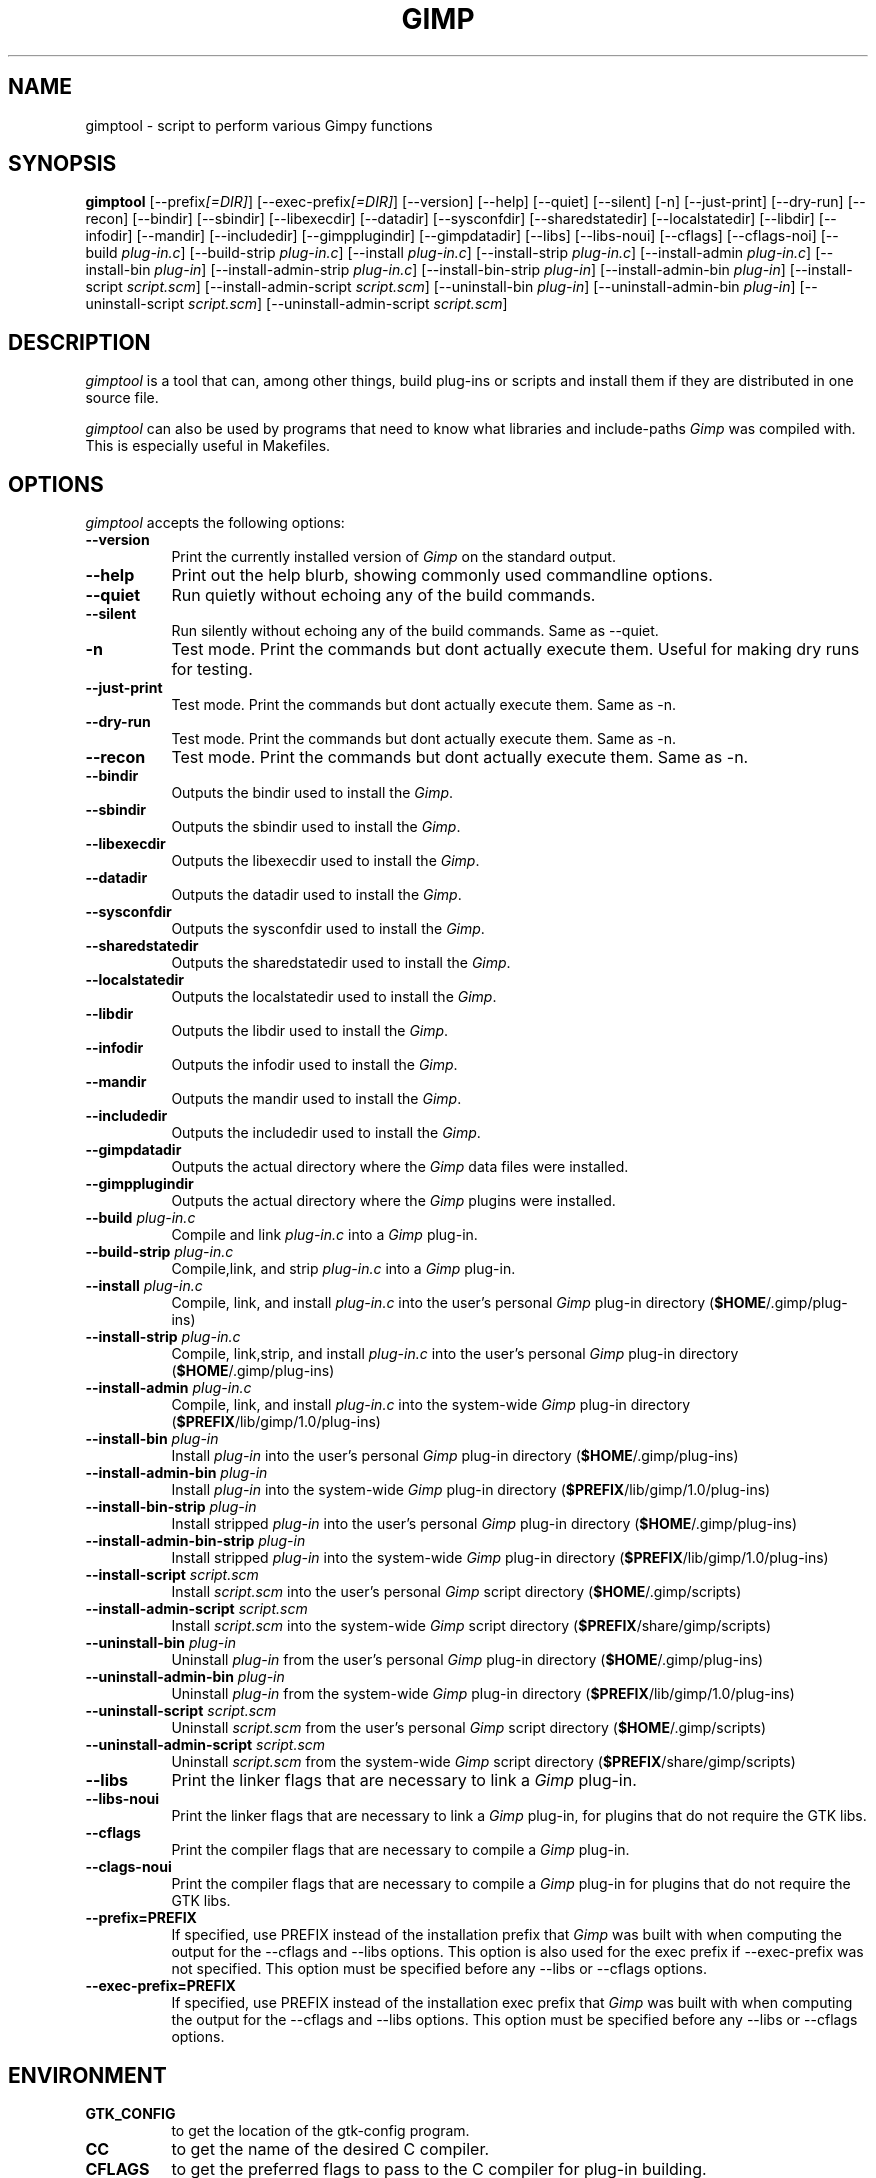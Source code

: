 .TH GIMP "11 May 1998" Version 1.0
.SH NAME
gimptool - script to perform various Gimpy functions
.SH SYNOPSIS
.B gimptool
[\-\-prefix\fI[=DIR]\fP] [\-\-exec\-prefix\fI[=DIR]\fP] [\-\-version]
[\-\-help] [\-\-quiet] [\-\-silent] [\-n] [\-\-just-print] [\-\-dry-run] [\-\-recon]
[\-\-bindir] [\-\-sbindir] [\-\-libexecdir] [\-\-datadir] [\-\-sysconfdir]
[\-\-sharedstatedir] [\-\-localstatedir] [-\-libdir] [\-\-infodir] [\-\-mandir]
[\-\-includedir] [\-\-gimpplugindir] [\-\-gimpdatadir]
[\-\-libs] [\-\-libs-noui] [\-\-cflags] [\-\-cflags-noi] [\-\-build \fIplug\-in.c\fP]
[\-\-build\-strip \fIplug\-in.c\fP] [\-\-install \fIplug\-in.c\fP]
[\-\-install-strip \fIplug\-in.c\fP] [\-\-install-admin \fIplug-in.c\fP] 
[\-\-install\-bin \fIplug\-in\fP]
[\-\-install\-admin\-strip \fIplug-in.c\fP] [\-\-install\-bin\-strip \fIplug\-in\fP]
[\-\-\install\-admin\-bin \fIplug\-in\fP] [\-\-install\-script \fIscript.scm\fP] 
[\-\-\install\-admin\-script \fIscript.scm\fP]
[\-\-uninstall\-bin \fIplug\-in\fP] [\-\-uninstall\-admin\-bin \fIplug\-in\fP]
[\-\-uninstall\-script \fIscript.scm\fP] [\-\-uninstall\-admin\-script \fIscript.scm\fP]


.SH DESCRIPTION
.PP
\fIgimptool\fP is a tool that can, among other things, build plug-ins
or scripts and install them if they are distributed in one source file.
.PP
\fIgimptool\fP can also be used by programs that need to know what libraries
and include-paths \fIGimp\fP was compiled with. This is especially useful
in Makefiles.

.SH OPTIONS
.l
\fIgimptool\fP accepts the following options:
.TP 8
.B  \-\-version
Print the currently installed version of \fIGimp\fP on the standard output.
.TP 8
.B \-\-help
Print out the help blurb, showing commonly used commandline options.
.TP 8
.B \-\-quiet
Run quietly without echoing any of the build commands.
.TP 8
.B \-\-silent
Run silently without echoing any of the build commands. Same as \-\-quiet.
.TP 8
.B \-n
Test mode. Print the commands but dont actually execute them. Useful for
making dry runs for testing.
.TP 8
.B \-\-just-print
Test mode. Print the commands but dont actually execute them. Same as \-n.
.TP 8
.B \-\-dry-run
Test mode. Print the commands but dont actually execute them. Same as \-n.
.TP 8
.B \-\-recon
Test mode. Print the commands but dont actually execute them. Same as \-n.
.TP 8
.B \-\-bindir
Outputs the bindir used to install the \fIGimp\fP.
.TP 8
.B \-\-sbindir
Outputs the sbindir used to install the \fIGimp\fP.
.TP 8
.B \-\-libexecdir
Outputs the libexecdir used to install the \fIGimp\fP.
.TP 8
.B \-\-datadir
Outputs the datadir used to install the \fIGimp\fP.
.TP 8
.B \-\-sysconfdir
Outputs the sysconfdir used to install the \fIGimp\fP.
.TP 8
.B \-\-sharedstatedir
Outputs the sharedstatedir used to install the \fIGimp\fP.
.TP 8
.B \-\-localstatedir
Outputs the localstatedir used to install the \fIGimp\fP.
.TP 8
.B \-\-libdir
Outputs the libdir used to install the \fIGimp\fP.
.TP 8
.B \-\-infodir
Outputs the infodir used to install the \fIGimp\fP.
.TP 8
.B \-\-mandir
Outputs the mandir used to install the \fIGimp\fP.
.TP 8
.B \-\-includedir
Outputs the includedir used to install the \fIGimp\fP.
.TP 8
.B \-\-gimpdatadir
Outputs the actual directory where the \fIGimp\fP data files were installed.
.TP 8
.B \-\-gimpplugindir
Outputs the actual directory where the \fIGimp\fP plugins were installed.
.TP 8
.B  \-\-build \fIplug-in.c\fP
Compile and link \fIplug-in.c\fP into a \fIGimp\fP plug-in.
.TP 8
.B  \-\-build\-strip \fIplug-in.c\fP
Compile,link, and strip \fIplug-in.c\fP into a \fIGimp\fP plug-in.
.TP 8
.B  \-\-install \fIplug-in.c\fP
Compile, link, and install \fIplug-in.c\fP into the user's personal \fIGimp\fP
plug-in directory (\fB$HOME\fP/.gimp/plug-ins)
.TP 8
.B  \-\-install\-strip \fIplug-in.c\fP
Compile, link,strip,  and install \fIplug-in.c\fP into the user's personal \fIGimp\fP
plug-in directory (\fB$HOME\fP/.gimp/plug-ins)
.TP 8
.B  \-\-install\-admin \fIplug-in.c\fP
Compile, link, and install \fIplug-in.c\fP into the system-wide \fIGimp\fP
plug-in directory (\fB$PREFIX\fP/lib/gimp/1.0/plug-ins)
.TP 8
.B  \-\-install\-bin \fIplug-in\fP
Install \fIplug-in\fP into the user's personal \fIGimp\fP
plug-in directory (\fB$HOME\fP/.gimp/plug-ins)
.TP 8
.B  \-\-install\-admin\-bin \fIplug-in\fP
Install \fIplug-in\fP into the system-wide \fIGimp\fP
plug-in directory (\fB$PREFIX\fP/lib/gimp/1.0/plug-ins)
.TP 8
.B  \-\-install\-bin\-strip \fIplug-in\fP
Install stripped \fIplug-in\fP into the user's personal \fIGimp\fP
plug-in directory (\fB$HOME\fP/.gimp/plug-ins)
.TP 8
.B  \-\-install\-admin\-bin\-strip \fIplug-in\fP
Install stripped \fIplug-in\fP into the system-wide \fIGimp\fP
plug-in directory (\fB$PREFIX\fP/lib/gimp/1.0/plug-ins)
.TP 8
.B  \-\-install\-script \fIscript.scm\fP
Install \fIscript.scm\fP into the user's personal \fIGimp\fP
script directory (\fB$HOME\fP/.gimp/scripts)
.TP 8
.B  \-\-install\-admin\-script \fIscript.scm\fP
Install \fIscript.scm\fP into the system-wide \fIGimp\fP
script directory (\fB$PREFIX\fP/share/gimp/scripts)
.TP 8
.B  \-\-uninstall\-bin \fIplug-in\fP
Uninstall \fIplug-in\fP from the user's personal \fIGimp\fP
plug-in directory (\fB$HOME\fP/.gimp/plug-ins)
.TP 8
.B  \-\-uninstall\-admin\-bin \fIplug-in\fP
Uninstall \fIplug-in\fP from the system-wide \fIGimp\fP
plug-in directory (\fB$PREFIX\fP/lib/gimp/1.0/plug-ins)
.TP 8
.B  \-\-uninstall\-script \fIscript.scm\fP
Uninstall \fIscript.scm\fP from the user's personal \fIGimp\fP
script directory (\fB$HOME\fP/.gimp/scripts)
.TP 8
.B  \-\-uninstall\-admin\-script \fIscript.scm\fP
Uninstall \fIscript.scm\fP from the system-wide \fIGimp\fP
script directory (\fB$PREFIX\fP/share/gimp/scripts)
.TP 8
.B  \-\-libs
Print the linker flags that are necessary to link a \fIGimp\fP plug-in.
.TP 8
.B \-\-libs-noui
Print the linker flags that are necessary to link a \fIGimp\fP plug-in, for
plugins that do not require the GTK libs.
.TP 8
.B  \-\-cflags
Print the compiler flags that are necessary to compile a \fIGimp\fP plug-in.
.TP 8
.B \-\-clags-noui
Print the compiler flags that are necessary to compile a \fIGimp\fP plug-in
for plugins that do not require the GTK libs.
.TP 8
.B  \-\-prefix=PREFIX
If specified, use PREFIX instead of the installation prefix that \fIGimp\fP
was built with when computing the output for the \-\-cflags and
\-\-libs options. This option is also used for the exec prefix
if \-\-exec\-prefix was not specified. This option must be specified
before any \-\-libs or \-\-cflags options.
.TP 8
.B  \-\-exec\-prefix=PREFIX
If specified, use PREFIX instead of the installation exec prefix that
\fIGimp\fP was built with when computing the output for the \-\-cflags
and \-\-libs options. This option must be specified before any
\-\-libs or \-\-cflags options.

.SH ENVIRONMENT
.PP
.TP 8
.B GTK_CONFIG
to get the location of the gtk-config program.
.TP 8
.B CC
to get the name of the desired C compiler.
.TP 8
.B CFLAGS
to get the preferred flags to pass to the C compiler for plug-in building.
.TP 8
.B LDFLAGS
to get the prefered flags for passing to the linker.
.TP 8
.B LIBS
for passing extra libs that may be needed in the build process. For example,
LIBS=-lintl .
.TP 8
.B GTK_CONFIG
path to the gtk-config shell script used by gimptool and in the build
process of many gtk apps.
.SH SEE ALSO
.BR gimp (1),
.BR gtk-config (1)
.SH AUTHORS
gimptool was written by Manish Singh (yosh@gimp.org) and based on
gtk-config by Owen Taylor (owen@gtk.org).

This man page was written by Ben Gertzfield (che@debian.org), and tweaked
by Manish Singh (yosh@gimp.org), Adrian Likins (adrian@gimp.org) and Marc
Lehmann (pcg@goof.com>).


.SH COPYRIGHT
Copyright \(co  1998 Owen Taylor and Manish Singh

Permission to use, copy, modify, and distribute this software and its
documentation for any purpose and without fee is hereby granted,
provided that the above copyright notice appear in all copies and that
both that copyright notice and this permission notice appear in
supporting documentation.
